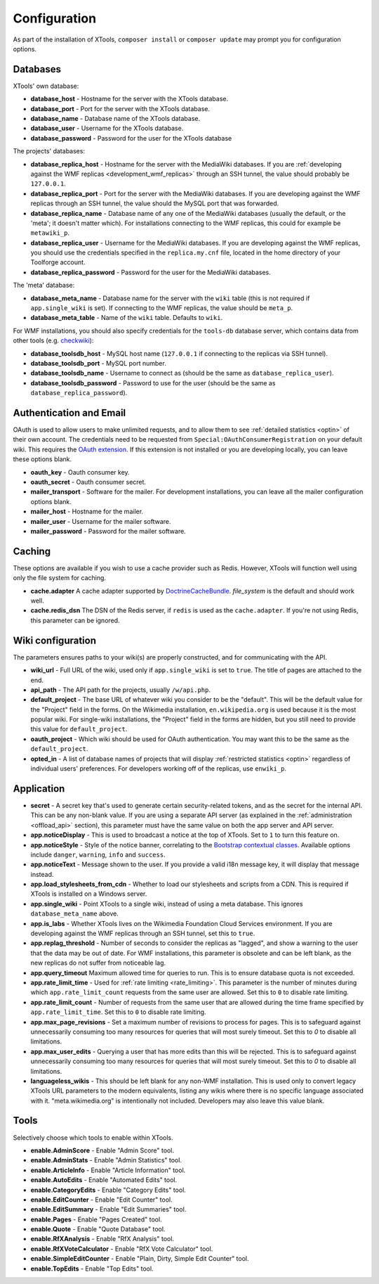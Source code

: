 .. _configuration:

#############
Configuration
#############

As part of the installation of XTools, ``composer install`` or ``composer update`` may prompt you for configuration options.

Databases
=========

XTools' own database:

- **database_host** - Hostname for the server with the XTools database.
- **database_port** - Port for the server with the XTools database.
- **database_name** - Database name of the XTools database.
- **database_user** - Username for the XTools database.
- **database_password** - Password for the user for the XTools database

The projects' databases:

- **database_replica_host** - Hostname for the server with the MediaWiki databases. If you are :ref:`developing against the WMF replicas <development_wmf_replicas>` through an SSH tunnel, the value should probably be ``127.0.0.1``.
- **database_replica_port** - Port for the server with the MediaWiki databases. If you are developing against the WMF replicas through an SSH tunnel, the value should the MySQL port that was forwarded.
- **database_replica_name** - Database name of any one of the MediaWiki databases (usually the default, or the 'meta'; it doesn't matter which). For installations connecting to the WMF replicas, this could for example be ``metawiki_p``.
- **database_replica_user** - Username for the MediaWiki databases. If you are developing against the WMF replicas, you should use the credentials specified in the ``replica.my.cnf`` file, located in the home directory of your Toolforge account.
- **database_replica_password** - Password for the user for the MediaWiki databases.

The 'meta' database:

- **database_meta_name** - Database name for the server with the ``wiki`` table (this is not required if ``app.single_wiki`` is set). If connecting to the WMF replicas, the value should be ``meta_p``.
- **database_meta_table** - Name of the ``wiki`` table.  Defaults to ``wiki``.

For WMF installations, you should also specify credentials for the ``tools-db`` database server, which contains data from other tools (e.g. checkwiki_):

- **database_toolsdb_host** - MySQL host name (``127.0.0.1`` if connecting to the replicas via SSH tunnel).
- **database_toolsdb_port** - MySQL port number.
- **database_toolsdb_name** - Username to connect as (should be the same as ``database_replica_user``).
- **database_toolsdb_password** - Password to use for the user (should be the same as ``database_replica_password``).

.. _checkwiki: https://tools.wmflabs.org/checkwiki/

Authentication and Email
========================

OAuth is used to allow users to make unlimited requests, and to allow them to see :ref:`detailed statistics <optin>` of their own account. The credentials need to be requested from ``Special:OAuthConsumerRegistration`` on your default wiki. This requires the `OAuth extension <https://www.mediawiki.org/wiki/Extension:OAuth>`_. If this extension is not installed or you are developing locally, you can leave these options blank.

- **oauth_key** - Oauth consumer key.
- **oauth_secret** - Oauth consumer secret.
- **mailer_transport** - Software for the mailer. For development installations, you can leave all the mailer configuration options blank.
- **mailer_host** - Hostname for the mailer.
- **mailer_user** - Username for the mailer software.
- **mailer_password** - Password for the mailer software.

Caching
=======

These options are available if you wish to use a cache provider such as Redis. However, XTools will function well using only the file system for caching.

- **cache.adapter** A cache adapter supported by `DoctrineCacheBundle <https://symfony.com/doc/current/bundles/DoctrineCacheBundle/reference.html>`_. `file_system` is the default and should work well.
- **cache.redis_dsn** The DSN of the Redis server, if ``redis`` is used as the ``cache.adapter``. If you're not using Redis, this parameter can be ignored.

Wiki configuration
==================

The parameters ensures paths to your wiki(s) are properly constructed, and for communicating with the API.

- **wiki_url** - Full URL of the wiki, used only if ``app.single_wiki`` is set to ``true``. The title of pages are attached to the end.
- **api_path** - The API path for the projects, usually ``/w/api.php``.
- **default_project** - The base URL of whatever wiki you consider to be the "default". This will be the default value for the "Project" field in the forms. On the Wikimedia installation, ``en.wikipedia.org`` is used because it is the most popular wiki. For single-wiki installations, the "Project" field in the forms are hidden, but you still need to provide this value for ``default_project``.
- **oauth_project** - Which wiki should be used for OAuth authentication. You may want this to be the same as the ``default_project``.
- **opted_in** - A list of database names of projects that will display :ref:`restricted statistics <optin>` regardless of individual users' preferences. For developers working off of the replicas, use ``enwiki_p``.

Application
===========

- **secret** - A secret key that's used to generate certain security-related tokens, and as the secret for the internal API. This can be any non-blank value. If you are using a separate API server (as explained in the :ref:`administration <offload_api>` section), this parameter must have the same value on both the app server and API server.
- **app.noticeDisplay** - This is used to broadcast a notice at the top of XTools. Set to ``1`` to turn this feature on.
- **app.noticeStyle** - Style of the notice banner, correlating to the `Bootstrap contextual classes <https://getbootstrap.com/docs/3.3/css/#tables-contextual-classes>`_. Available options include ``danger``, ``warning``, ``info`` and ``success``.
- **app.noticeText** - Message shown to the user. If you provide a valid i18n message key, it will display that message instead.
- **app.load_stylesheets_from_cdn** - Whether to load our stylesheets and scripts from a CDN. This is required if XTools is installed on a Windows server.
- **app.single_wiki** - Point XTools to a single wiki, instead of using a meta database. This ignores ``database_meta_name`` above.
- **app.is_labs** - Whether XTools lives on the Wikimedia Foundation Cloud Services environment. If you are developing against the WMF replicas through an SSH tunnel, set this to ``true``.
- **app.replag_threshold** - Number of seconds to consider the replicas as "lagged", and show a warning to the user that the data may be out of date. For WMF installations, this parameter is obsolete and can be left blank, as the new replicas do not suffer from noticeable lag.
- **app.query_timeout** Maximum allowed time for queries to run. This is to ensure database quota is not exceeded.
- **app.rate_limit_time** - Used for :ref:`rate limiting <rate_limiting>`. This parameter is the number of minutes during which ``app.rate_limit_count`` requests from the same user are allowed. Set this to ``0`` to disable rate limiting.
- **app.rate_limit_count** - Number of requests from the same user that are allowed during the time frame specified by ``app.rate_limit_time``. Set this to ``0`` to disable rate limiting.
- **app.max_page_revisions** - Set a maximum number of revisions to process for pages. This is to safeguard against unnecessarily consuming too many resources for queries that will most surely timeout. Set this to `0` to disable all limitations.
- **app.max_user_edits** - Querying a user that has more edits than this will be rejected. This is to safeguard against unnecessarily consuming too many resources for queries that will most surely timeout. Set this to `0` to disable all limitations.
- **languageless_wikis** - This should be left blank for any non-WMF installation. This is used only to convert legacy XTools URL parameters to the modern equivalents, listing any wikis where there is no specific language associated with it. "meta.wikimedia.org" is intentionally not included. Developers may also leave this value blank.

Tools
=====

Selectively choose which tools to enable within XTools.

- **enable.AdminScore** - Enable "Admin Score" tool.
- **enable.AdminStats** - Enable "Admin Statistics" tool.
- **enable.ArticleInfo** - Enable "Article Information" tool.
- **enable.AutoEdits** - Enable "Automated Edits" tool.
- **enable.CategoryEdits** - Enable "Category Edits" tool.
- **enable.EditCounter** - Enable "Edit Counter" tool.
- **enable.EditSummary** - Enable "Edit Summaries" tool.
- **enable.Pages** - Enable "Pages Created" tool.
- **enable.Quote** - Enable "Quote Database" tool.
- **enable.RfXAnalysis** - Enable "RfX Analysis" tool.
- **enable.RfXVoteCalculator** - Enable "RfX Vote Calculator" tool.
- **enable.SimpleEditCounter** - Enable "Plain, Dirty, Simple Edit Counter" tool.
- **enable.TopEdits** - Enable "Top Edits" tool.
